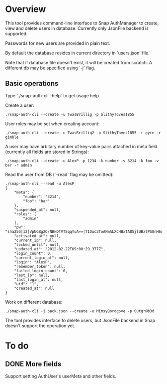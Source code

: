 * Overview
  This tool provides command-line interface to Snap AuthManager to
  create, view and delete users in database. Currently only JsonFile
  backend is supported.
  
  Passwords for new users are provided in plain text. 

  By default the database resides in current directory in `users.json`
  file. 

  Note that if database file doesn't exist, it will be created from
  scratch. A different db may be specified using `-j` flag.


** Basic operations
   Type `./snap-auth-cli --help` to get usage help.
  
   Create a user:

   : ./snap-auth-cli --create -u TwasBrillig -p SlithyToves1855

   User roles may be set when creating account:

   : ./snap-auth-cli --create -u TwasBrillig2 -p SlithyToves1855 -r gyre -r gimble

   A user may have arbitary number of key-value pairs attached in meta
   field (currently all fields are stored in Strings):

   : ./snap-auth-cli --create -u AlexP -p 1234 -k number -v 3214 -k foo -v bar -r admin

   Read the user from DB (`--read` flag may be omitted):
   
   : ./snap-auth-cli --read -u AlexP
   : {
   :     "meta": {
   :         "number": "3214",
   :         "foo": "bar"
   :     },
   :     "suspended_at": null,
   :     "roles": [
   :         "admin"
   :     ],
   :     "pw": "sha256|12|VpUGBg2O/NBkDTVTSqqYuA==|TIDuc3ToAPmALXCHBxTA8SjlUBztPS8nH6qiV63a+f4=",
   :     "activated_at": null,
   :     "current_ip": null,
   :     "locked_until": null,
   :     "updated_at": "2012-02-22T09:00:29.377Z",
   :     "login_count": 0,
   :     "current_login_at": null,
   :     "login": "AlexP",
   :     "remember_token": null,
   :     "failed_login_count": 0,
   :     "last_ip": null,
   :     "last_login_at": null,
   :     "uid": "1",
   :     "created_at": null
   : }

   Work on different database:

   : ./snap-auth-cli -j back.json --create -u MimsyBorogove -p 0utgr@b3d

   The tool provides interface to delete users, but JsonFile backend
   in Snap doesn't support the operation yet.

* To do
** DONE More fields
   CLOSED: [2012-02-22 Срд 12:53]
   Support setting AuthUser's userMeta and other fields.
